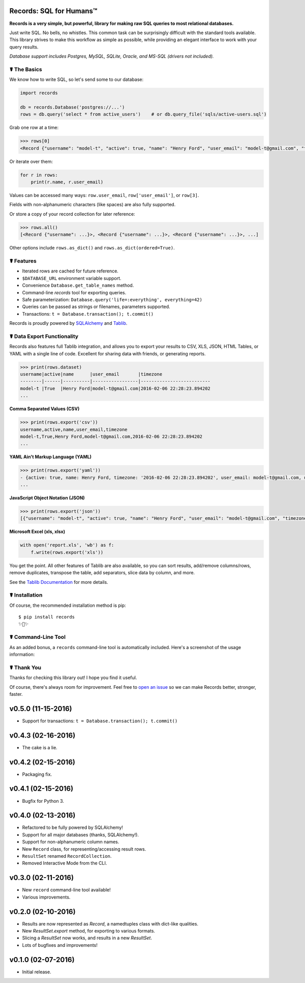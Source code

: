 Records: SQL for Humans™
========================

**Records is a very simple, but powerful, library for making raw SQL queries
to most relational databases.**

Just write SQL. No bells, no whistles. This common task can be
surprisingly difficult with the standard tools available.
This library strives to make this workflow as simple as possible,
while providing an elegant interface to work with your query results.

*Database support includes Postgres, MySQL, SQLite, Oracle, and MS-SQL (drivers not included).*


☤ The Basics
------------
We know how to write SQL, so let's send some to our database:

.. code:: python

    import records

    db = records.Database('postgres://...')
    rows = db.query('select * from active_users')    # or db.query_file('sqls/active-users.sql')


Grab one row at a time:

.. code:: python

    >>> rows[0]
    <Record {"username": "model-t", "active": true, "name": "Henry Ford", "user_email": "model-t@gmail.com", "timezone": "2016-02-06 22:28:23.894202"}>

Or iterate over them:

.. code:: python

    for r in rows:
        print(r.name, r.user_email)

Values can be accessed many ways: ``row.user_email``, ``row['user_email']``, or ``row[3]``.

Fields with non-alphanumeric characters (like spaces) are also fully supported.

Or store a copy of your record collection for later reference:

.. code:: python

    >>> rows.all()
    [<Record {"username": ...}>, <Record {"username": ...}>, <Record {"username": ...}>, ...]

Other options include ``rows.as_dict()`` and ``rows.as_dict(ordered=True)``.

☤ Features
----------

- Iterated rows are cached for future reference.
- ``$DATABASE_URL`` environment variable support.
- Convenience ``Database.get_table_names`` method.
- Command-line `records` tool for exporting queries.
- Safe parameterization: ``Database.query('life=:everything', everything=42)``
- Queries can be passed as strings or filenames, parameters supported.
- Transactions: ``t = Database.transaction(); t.commit()``

Records is proudly powered by `SQLAlchemy <http://www.sqlalchemy.org>`_
and `Tablib <http://docs.python-tablib.org/en/latest/>`_.

☤ Data Export Functionality
---------------------------

Records also features full Tablib integration, and allows you to export
your results to CSV, XLS, JSON, HTML Tables, or YAML with a single line of code.
Excellent for sharing data with friends, or generating reports.

.. code:: pycon

    >>> print(rows.dataset)
    username|active|name      |user_email       |timezone
    --------|------|----------|-----------------|--------------------------
    model-t |True  |Henry Ford|model-t@gmail.com|2016-02-06 22:28:23.894202
    ...

**Comma Separated Values (CSV)**

.. code:: pycon

    >>> print(rows.export('csv'))
    username,active,name,user_email,timezone
    model-t,True,Henry Ford,model-t@gmail.com,2016-02-06 22:28:23.894202
    ...

**YAML Ain't Markup Language (YAML)**

.. code:: python

    >>> print(rows.export('yaml'))
    - {active: true, name: Henry Ford, timezone: '2016-02-06 22:28:23.894202', user_email: model-t@gmail.com, username: model-t}
    ...

**JavaScript Object Notation (JSON)**

.. code:: python

    >>> print(rows.export('json'))
    [{"username": "model-t", "active": true, "name": "Henry Ford", "user_email": "model-t@gmail.com", "timezone": "2016-02-06 22:28:23.894202"}, ...]

**Microsoft Excel (xls, xlsx)**

.. code:: python

    with open('report.xls', 'wb') as f:
        f.write(rows.export('xls'))

You get the point. All other features of Tablib are also available,
so you can sort results, add/remove columns/rows, remove duplicates,
transpose the table, add separators, slice data by column, and more.

See the `Tablib Documentation <http://docs.python-tablib.org/en/latest/>`_
for more details.

☤ Installation
--------------

Of course, the recommended installation method is pip::

    $ pip install records
    ✨🍰✨

☤ Command-Line Tool
-------------------

As an added bonus, a ``records`` command-line tool is automatically
included. Here's a screenshot of the usage information:

.. image:: http://f.cl.ly/items/0S14231R3p0G3w3A0x2N/Screen%20Shot%202016-02-13%20at%202.43.21%20AM.png
   :alt: Screenshot of Records Command-Line Interface. 

☤ Thank You
-----------

Thanks for checking this library out! I hope you find it useful.

Of course, there's always room for improvement. Feel free to `open an issue <https://github.com/kennethreitz/records/issues>`_ so we can make Records better, stronger, faster.




v0.5.0 (11-15-2016)
===================

- Support for transactions: ``t = Database.transaction(); t.commit()``


v0.4.3 (02-16-2016)
===================

- The cake is a lie.

v0.4.2 (02-15-2016)
===================

- Packaging fix.

v0.4.1 (02-15-2016)
===================

- Bugfix for Python 3.

v0.4.0 (02-13-2016)
===================

- Refactored to be fully powered by SQLAlchemy!
- Support for all major databases (thanks, SQLAlchemy!).
- Support for non-alphanumeric column names.
- New ``Record`` class, for representing/accessing result rows.
- ``ResultSet`` renamed ``RecordCollection``.
- Removed Interactive Mode from the CLI.


v0.3.0 (02-11-2016)
===================

- New ``record`` command-line tool available!
- Various improvements.

v0.2.0 (02-10-2016)
===================

- Results are now represented as `Record`, a namedtuples class with dict-like qualities.
- New `ResultSet.export` method, for exporting to various formats.
- Slicing a `ResultSet` now works, and results in a new `ResultSet`.
- Lots of bugfixes and improvements!

v0.1.0 (02-07-2016)
===================

- Initial release.

